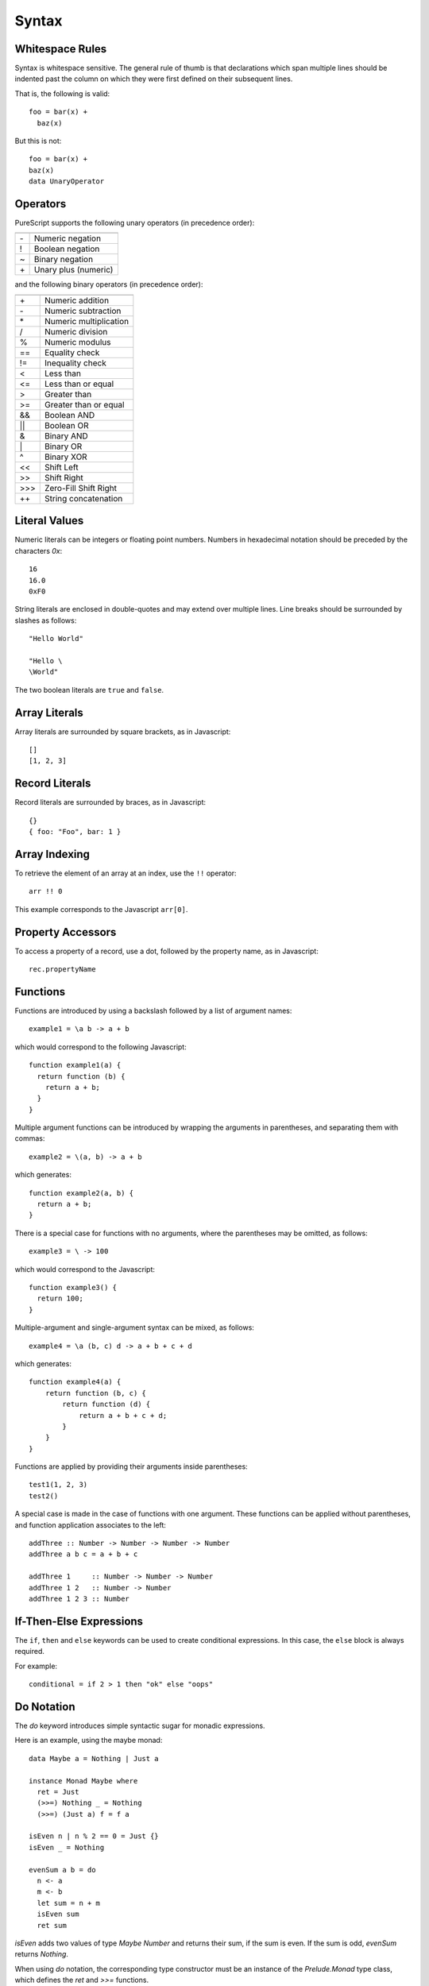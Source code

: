 Syntax
======

Whitespace Rules
----------------

Syntax is whitespace sensitive. The general rule of thumb is that declarations which span multiple lines should be indented past the column on which they were first defined on their subsequent lines.

That is, the following is valid::

  foo = bar(x) + 
    baz(x)

But this is not::

  foo = bar(x) + 
  baz(x)
  data UnaryOperator
  
Operators
---------

PureScript supports the following unary operators (in precedence order):

==  =======================
    Meaning
==  =======================
\-  Numeric negation
!   Boolean negation
~   Binary negation
\+  Unary plus (numeric)
==  =======================

and the following binary operators (in precedence order):

====  =====================
      Meaning
====  =====================
\+    Numeric addition
\-    Numeric subtraction
\*    Numeric multiplication
/     Numeric division
%     Numeric modulus
==    Equality check
!=    Inequality check
<     Less than
<=    Less than or equal
>     Greater than
>=    Greater than or equal
&&    Boolean AND
||    Boolean OR
&     Binary AND
\|    Binary OR
^     Binary XOR
<<    Shift Left
>>    Shift Right
\>>>  Zero-Fill Shift Right
++    String concatenation
====  =====================

Literal Values
--------------

Numeric literals can be integers or floating point numbers. Numbers in hexadecimal notation should be preceded by the characters `0x`::

  16
  16.0
  0xF0
  
String literals are enclosed in double-quotes and may extend over multiple lines. Line breaks should be surrounded by slashes as follows::

  "Hello World"
  
  "Hello \
  \World"
  
The two boolean literals are ``true`` and ``false``.

Array Literals
--------------

Array literals are surrounded by square brackets, as in Javascript::

  []
  [1, 2, 3]
  
Record Literals
---------------
  
Record literals are surrounded by braces, as in Javascript::

  {}
  { foo: "Foo", bar: 1 }
  
Array Indexing
--------------

To retrieve the element of an array at an index, use the ``!!`` operator::

  arr !! 0
  
This example corresponds to the Javascript ``arr[0]``.
  
Property Accessors
------------------

To access a property of a record, use a dot, followed by the property name, as in Javascript::

  rec.propertyName
  
Functions
---------

Functions are introduced by using a backslash followed by a list of argument names::

  example1 = \a b -> a + b

which would correspond to the following Javascript::

  function example1(a) {
    return function (b) { 
      return a + b;
    }
  }

Multiple argument functions can be introduced by wrapping the arguments in parentheses, and separating them with commas::

  example2 = \(a, b) -> a + b

which generates::

  function example2(a, b) { 
    return a + b;
  }
    
There is a special case for functions with no arguments, where the parentheses may be omitted, as follows::

  example3 = \ -> 100

which would correspond to the Javascript::

  function example3() { 
    return 100; 
  }

Multiple-argument and single-argument syntax can be mixed, as follows::

  example4 = \a (b, c) d -> a + b + c + d

which generates::

  function example4(a) {
      return function (b, c) {
          return function (d) {
              return a + b + c + d;
          }
      }
  }

Functions are applied by providing their arguments inside parentheses::

  test1(1, 2, 3)
  test2()

A special case is made in the case of functions with one argument. These functions can be applied without parentheses, and function application associates to the left::

  addThree :: Number -> Number -> Number -> Number
  addThree a b c = a + b + c
  
  addThree 1     :: Number -> Number -> Number
  addThree 1 2   :: Number -> Number
  addThree 1 2 3 :: Number
      
If-Then-Else Expressions
------------------------

The ``if``, ``then`` and ``else`` keywords can be used to create conditional expressions. In this case, the ``else`` block is always required.

For example::

  conditional = if 2 > 1 then "ok" else "oops"

Do Notation
-----------

The `do` keyword introduces simple syntactic sugar for monadic expressions.

Here is an example, using the maybe monad::

  data Maybe a = Nothing | Just a
  
  instance Monad Maybe where
    ret = Just
    (>>=) Nothing _ = Nothing
    (>>=) (Just a) f = f a
  
  isEven n | n % 2 == 0 = Just {}
  isEven _ = Nothing
  
  evenSum a b = do
    n <- a
    m <- b
    let sum = n + m
    isEven sum
    ret sum

`isEven` adds two values of type `Maybe Number` and returns their sum, if the sum is even. If the sum is odd, `evenSum` returns `Nothing`.

When using `do` notation, the corresponding type constructor must be an instance of the `Prelude.Monad` type class, which defines the `ret` and `>>=` functions.

Statements can have the following form:

- `a <- x` which desugars to `m.bind x (\a -> ...)` 
- `let a = x` which desugars to `(\a -> ...)(x)` 
- `x` which desugars to `m.bind x (\_ -> ...)` or just `x` if this is the last statement.

Binders can be used on the left hand side of `<-` or `=`. For example::

  test arr = do
    (x:y:_) <- arr
    ret (x + y)

A pattern match failure will generate a runtime exception, just as in the case of a regular `case` statement.

Operators
---------

In addition to the standard operators, user-defined infix operators can be created by enclosing names in parentheses.

E.g. to create a synonym for string concatenation::

  (<>) = \s1 s2 -> s1 ++ s2
  
  greeting = "Hello" <> "World!"

Regular functions can be used as operators by enclosing their names in backticks::

  foo = \x y -> x * y + y
  
  test = 10 `foo` 20
    
Fixity declarations can associate a precedence level, which is a natural number, to a user-defined operator, and specify which way it associates::

  infixl 5 <>
  infixr 7 %%

Record Updates
--------------

Properties on records can be updated using the following syntax:: 

  o { key = value, ..., key = value }

For example, the following function increments the `foo` property on its argument::

  incr = \o -> o { foo = o.foo + 1 }

The generated Javascript assumes the existence of a method called `Object.extend` such that `Object.extend(o, p)` takes an object `o` and generates a shallow copy of `o` including the properties of `p`. A simple JQuery implementation of this specification is::

  Object.prototype.extend = function(o, p) {
    return $.extend({}, o, p);
  };

